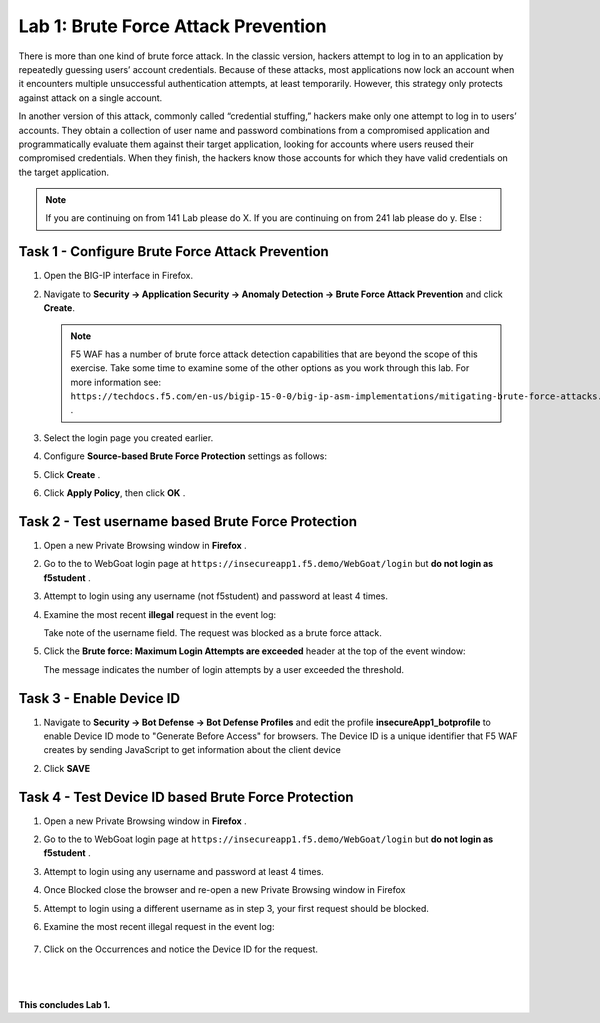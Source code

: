 Lab 1: Brute Force Attack Prevention
----------------------------

..  |lab1-1| image:: images/lab1-1.png
        :width: 800px
..  |lab1-2| image:: images/lab1-2.png
        :width: 800px
..  |lab1-3| image:: images/lab1-3.png
        :width: 800px
..  |lab1-4| image:: images/lab1-4.png
        :width: 800px
..  |lab1-5| image:: images/lab1-5.png
        :width: 800px
..  |lab1-6| image:: images/lab1-6.png
        :width: 800px
..  |lab1-7| image:: images/lab1-7.png
        :width: 800px

There is more than one kind of brute force attack. In the classic version, hackers attempt to log in to an application by repeatedly guessing users’ account credentials. Because of these attacks, most applications now lock an account when it encounters multiple unsuccessful authentication attempts, at least temporarily. However, this strategy only protects against attack on a single account.

In another version of this attack, commonly called “credential stuffing,” hackers make only one attempt to log in to users’ accounts. They obtain a collection of user name and password combinations from a compromised application and programmatically evaluate them against their target application, looking for accounts where users reused their compromised credentials. When they finish, the hackers know those accounts for which they have valid credentials on the target application.

.. note:: If you are continuing on from 141 Lab please do X. If you are continuing on from 241 lab please do y. Else :


Task 1 - Configure Brute Force Attack Prevention
~~~~~~~~~~~~~~~~~~~~~~~~~~~~~~~~~~~~~~~~~~~~~~~~

#.  Open the BIG-IP interface in Firefox. 
    
#.  Navigate to **Security -> Application Security -> Anomaly Detection -> Brute Force Attack Prevention** and click **Create**.

    .. note:: F5 WAF has a number of brute force attack detection capabilities that are beyond the scope of this exercise.  Take some time to examine some of the other options as you work through this lab.  For more information see:  ``https://techdocs.f5.com/en-us/bigip-15-0-0/big-ip-asm-implementations/mitigating-brute-force-attacks.html`` .

#.  Select the login page you created earlier.

    |lab1-1|

#.  Configure **Source-based Brute Force Protection** settings as follows:

    |lab1-2|

#.  Click **Create** .

    
#.  Click **Apply Policy**, then click **OK** .


Task 2 - Test username based Brute Force Protection
~~~~~~~~~~~~~~~~~~~~~~~~~~~~~~~~~~~~~~~~~~~
    
#.  Open a new Private Browsing window in **Firefox** .

#.  Go to the to WebGoat login page at ``https://insecureapp1.f5.demo/WebGoat/login`` but **do not login as f5student** .

#.  Attempt to login using any username (not f5student) and password at least 4 times.


#.  Examine the most recent **illegal** request in the event log:

    |lab1-3|

    Take note of the username field.  The request was blocked as a brute force attack.

#.  Click the **Brute force: Maximum Login Attempts are exceeded** header at the top of the event window:

    |lab1-4|

    The message indicates the number of login attempts by a user exceeded the threshold.

Task 3 - Enable Device ID
~~~~~~~~~~~~~~~~~~~~~~~~~~

#. Navigate to **Security -> Bot Defense -> Bot Defense Profiles** and edit the profile **insecureApp1_botprofile** to enable Device ID mode to "Generate Before Access" for browsers.  The Device ID is a unique identifier that F5 WAF creates by sending JavaScript to get information about the client device

#. Click **SAVE**

    |lab1-5|


Task 4 - Test Device ID based Brute Force Protection
~~~~~~~~~~~~~~~~~~~~~~~~~~~~~~~~~~~~~~~~~~~~~~~~~~~~~

#.  Open a new Private Browsing window in **Firefox** .

#.  Go to the to WebGoat login page at ``https://insecureapp1.f5.demo/WebGoat/login`` but **do not login as f5student** .

#.  Attempt to login using any username and password at least 4 times.

#. Once Blocked close the browser and re-open a new Private Browsing window in Firefox

#. Attempt to login using a different username as in step 3, your first request should be blocked.

#. Examine the most recent illegal request in the event log:

    |lab1-6|

#. Click on the Occurrences and notice the Device ID for the request. 

    |lab1-7|


|
|


**This concludes Lab 1.**

